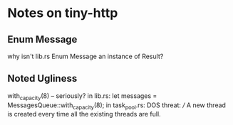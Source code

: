 * Notes on tiny-http
	
** Enum Message
 why isn't lib.rs Enum Message an instance of Result?
 
** Noted Ugliness
 with_capacity(8) -- seriously? in lib.rs:
        let messages = MessagesQueue::with_capacity(8);
 in task_pool.rs: DOS threat:
   /// A new thread is created every time all the existing threads are full.
